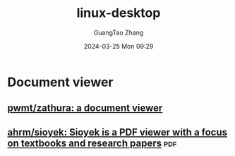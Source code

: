 :PROPERTIES:
:ID:       14767bd9-8cc2-4bf9-8547-a77cb65710f5
:END:
#+TITLE: linux-desktop
#+AUTHOR: GuangTao Zhang
#+EMAIL: gtrunsec@hardenedlinux.org
#+DATE: 2024-03-25 Mon 09:29




* Document viewer

** [[https://github.com/pwmt/zathura][pwmt/zathura: a document viewer]]

** [[https://github.com/ahrm/sioyek][ahrm/sioyek: Sioyek is a PDF viewer with a focus on textbooks and research papers]] :pdf:
